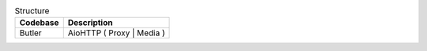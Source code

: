 .. list-table:: Structure
    :header-rows: 1

    *   - Codebase
        - Description
    *   - Butler
        - AioHTTP ( Proxy | Media ) 
    